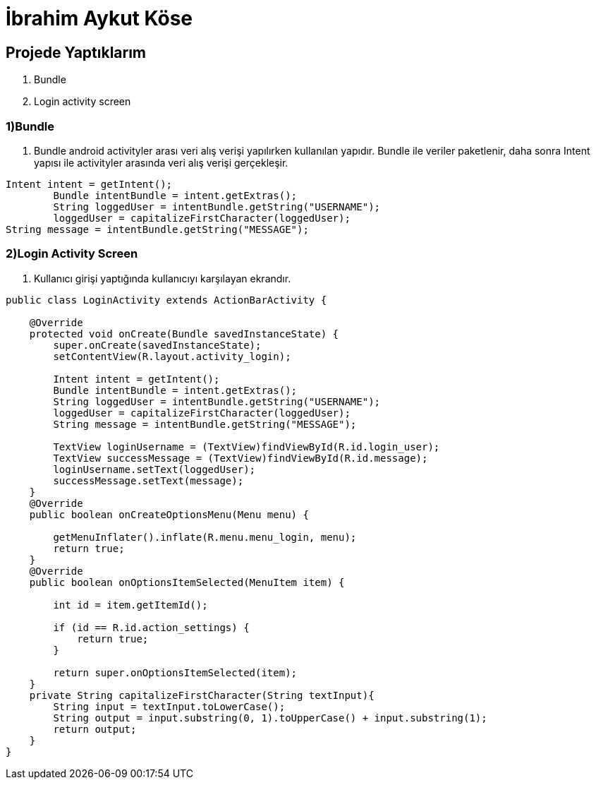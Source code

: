 = İbrahim Aykut Köse

== Projede Yaptıklarım


. Bundle 
. Login activity screen


=== 1)Bundle

1. Bundle android activityler arası veri alış verişi yapılırken kullanılan yapıdır. Bundle ile veriler paketlenir, daha sonra Intent yapısı ile activityler arasında veri alış verişi gerçekleşir.

[source , java  ]
-----
Intent intent = getIntent();
        Bundle intentBundle = intent.getExtras();
        String loggedUser = intentBundle.getString("USERNAME");
        loggedUser = capitalizeFirstCharacter(loggedUser);
String message = intentBundle.getString("MESSAGE");
-----

=== 2)Login Activity Screen

2. Kullanıcı girişi yaptığında kullanıcıyı karşılayan ekrandır.

[source , java  ]
-----
public class LoginActivity extends ActionBarActivity {

    @Override
    protected void onCreate(Bundle savedInstanceState) {
        super.onCreate(savedInstanceState);
        setContentView(R.layout.activity_login);

        Intent intent = getIntent();
        Bundle intentBundle = intent.getExtras();
        String loggedUser = intentBundle.getString("USERNAME");
        loggedUser = capitalizeFirstCharacter(loggedUser);
        String message = intentBundle.getString("MESSAGE");

        TextView loginUsername = (TextView)findViewById(R.id.login_user);
        TextView successMessage = (TextView)findViewById(R.id.message);
        loginUsername.setText(loggedUser);
        successMessage.setText(message);
    }
    @Override
    public boolean onCreateOptionsMenu(Menu menu) {
        
        getMenuInflater().inflate(R.menu.menu_login, menu);
        return true;
    }
    @Override
    public boolean onOptionsItemSelected(MenuItem item) {
       
        int id = item.getItemId();

        if (id == R.id.action_settings) {
            return true;
        }

        return super.onOptionsItemSelected(item);
    }
    private String capitalizeFirstCharacter(String textInput){
        String input = textInput.toLowerCase();
        String output = input.substring(0, 1).toUpperCase() + input.substring(1);
        return output;
    }
}
-----

